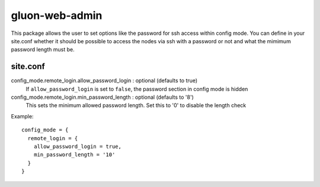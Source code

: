 gluon-web-admin
===============

This package allows the user to set options like the password for ssh access
within config mode. You can define in your site.conf whether it should be
possible to access the nodes via ssh with a password or not and what the mimimum
password length must be.

site.conf
---------

config_mode.remote_login.allow_password_login \: optional (defaults to true)
  If ``allow_password_login`` is set to ``false``, the password section in
  config mode is hidden
  
config_mode.remote_login.min_password_length \: optional (defaults to '8')
  This sets the minimum allowed password length. Set this to '0' to
  disable the length check

Example::

  config_mode = {
    remote_login = {
      allow_password_login = true,
      min_password_length = '10'
    }
  }
